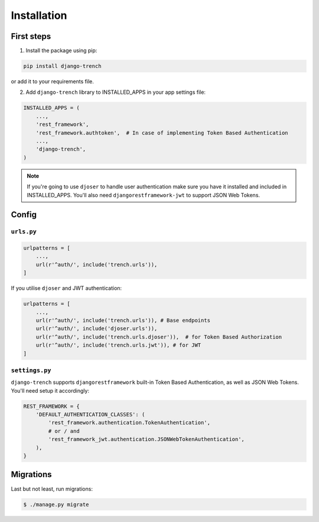 Installation
============
First steps
"""""""""""

1. Install the package using pip:

.. code-block:: python

    pip install django-trench

or add it to your requirements file.

2. Add ``django-trench`` library to INSTALLED_APPS in your app settings file:

.. code-block:: python

    INSTALLED_APPS = (
        ...,
        'rest_framework',
        'rest_framework.authtoken',  # In case of implementing Token Based Authentication
        ...,
        'django-trench',
    )

.. note:: If you're going to use ``djoser`` to handle user authentication make sure you have it installed and included in INSTALLED_APPS. You'll also need ``djangorestframework-jwt`` to support JSON Web Tokens.

Config
""""""

``urls.py``
***********
.. code-block:: python

    urlpatterns = [
        ...,
        url(r'^auth/', include('trench.urls')),
    ]

| If you utilise ``djoser`` and JWT authentication:

.. code-block:: python

    urlpatterns = [
        ...,
        url(r'^auth/', include('trench.urls')), # Base endpoints
        url(r'^auth/', include('djoser.urls')),
        url(r'^auth/', include('trench.urls.djoser')),  # for Token Based Authorization
        url(r'^auth/', include('trench.urls.jwt')), # for JWT
    ]

``settings.py``
***************
| ``django-trench`` supports ``djangorestframework`` built-in Token Based Authentication, as well as JSON Web Tokens. You'll need setup it accordingly:

.. code-block:: python

    REST_FRAMEWORK = {
        'DEFAULT_AUTHENTICATION_CLASSES': (
            'rest_framework.authentication.TokenAuthentication',
            # or / and
            'rest_framework_jwt.authentication.JSONWebTokenAuthentication',
        ),
    }

Migrations
""""""""""
| Last but not least, run migrations:

.. code-block:: text

    $ ./manage.py migrate
